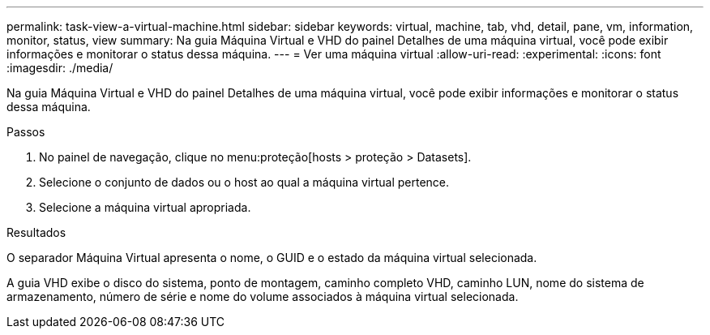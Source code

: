 ---
permalink: task-view-a-virtual-machine.html 
sidebar: sidebar 
keywords: virtual, machine, tab, vhd, detail, pane, vm, information, monitor, status, view 
summary: Na guia Máquina Virtual e VHD do painel Detalhes de uma máquina virtual, você pode exibir informações e monitorar o status dessa máquina. 
---
= Ver uma máquina virtual
:allow-uri-read: 
:experimental: 
:icons: font
:imagesdir: ./media/


[role="lead"]
Na guia Máquina Virtual e VHD do painel Detalhes de uma máquina virtual, você pode exibir informações e monitorar o status dessa máquina.

.Passos
. No painel de navegação, clique no menu:proteção[hosts > proteção > Datasets].
. Selecione o conjunto de dados ou o host ao qual a máquina virtual pertence.
. Selecione a máquina virtual apropriada.


.Resultados
O separador Máquina Virtual apresenta o nome, o GUID e o estado da máquina virtual selecionada.

A guia VHD exibe o disco do sistema, ponto de montagem, caminho completo VHD, caminho LUN, nome do sistema de armazenamento, número de série e nome do volume associados à máquina virtual selecionada.
